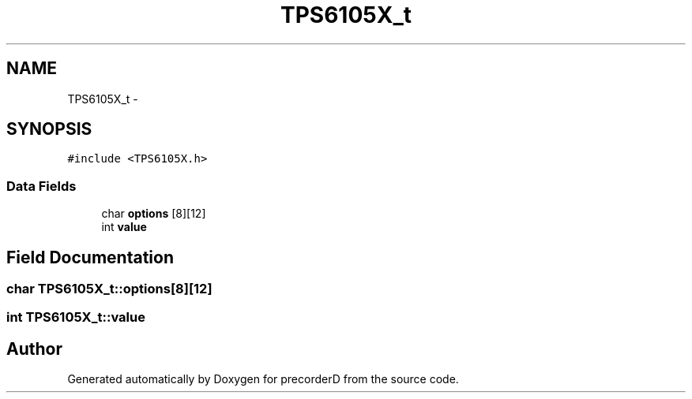 .TH "TPS6105X_t" 3 "4 Dec 2009" "Version 0.1.0" "precorderD" \" -*- nroff -*-
.ad l
.nh
.SH NAME
TPS6105X_t \- 
.SH SYNOPSIS
.br
.PP
.PP
\fC#include <TPS6105X.h>\fP
.SS "Data Fields"

.in +1c
.ti -1c
.RI "char \fBoptions\fP [8][12]"
.br
.ti -1c
.RI "int \fBvalue\fP"
.br
.in -1c
.SH "Field Documentation"
.PP 
.SS "char \fBTPS6105X_t::options\fP[8][12]"
.SS "int \fBTPS6105X_t::value\fP"

.SH "Author"
.PP 
Generated automatically by Doxygen for precorderD from the source code.
